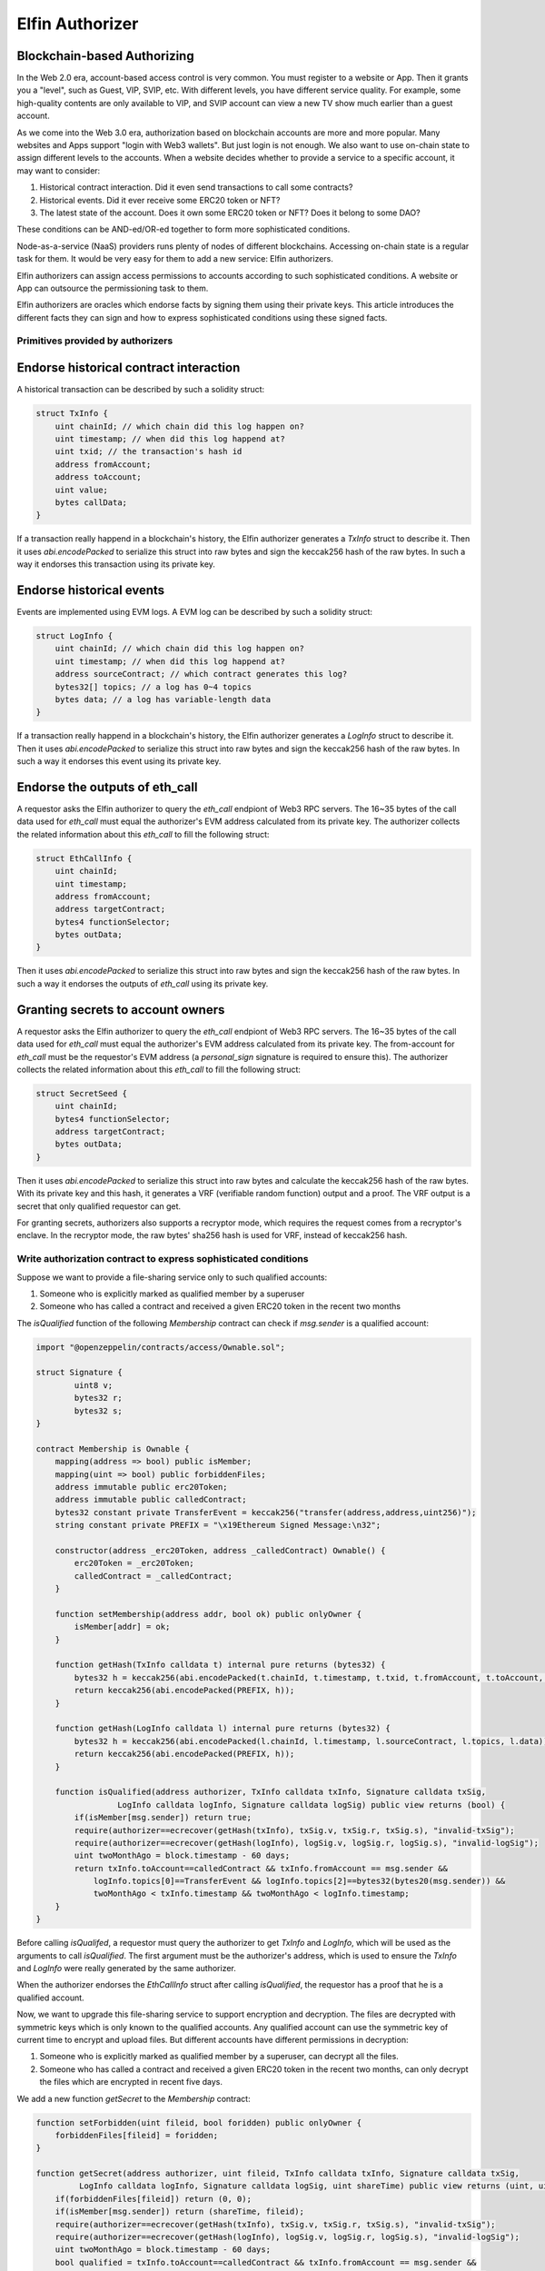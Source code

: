 ==============================================================
Elfin Authorizer
==============================================================
Blockchain-based Authorizing
-------------------------------------------

In the Web 2.0 era, account-based access control is very common. You must register to a website or App. Then it grants you a "level", such as Guest, VIP, SVIP, etc. With different levels, you have different service quality. For example, some high-quality contents are only available to VIP, and SVIP account can view a new TV show much earlier than a guest account. 

As we come into the Web 3.0 era, authorization based on blockchain accounts are more and more popular. Many websites and Apps support "login with Web3 wallets". But just login is not enough. We also want to use on-chain state to assign different levels to the accounts. When a website decides whether to provide a service to a specific account, it may want to consider:

1. Historical contract interaction. Did it even send transactions to call some contracts?

2. Historical events. Did it ever receive some ERC20 token or NFT?

3. The latest state of the account. Does it own some ERC20 token or NFT? Does it belong to some DAO?

These conditions can be AND-ed/OR-ed together to form more sophisticated conditions.

Node-as-a-service (NaaS) providers runs plenty of nodes of different blockchains. Accessing on-chain state is a regular task for them. It would be very easy for them to add a new service: Elfin authorizers. 

Elfin authorizers can assign access permissions to accounts according to such sophisticated conditions. A website or App can outsource the permissioning task to them.

Elfin authorizers are oracles which endorse facts by signing them using their private keys. This article introduces the different facts they can sign and how to express sophisticated conditions using these signed facts.

Primitives provided by authorizers
==================================

Endorse historical contract interaction
------------------------------------

A historical transaction can be described by such a solidity struct:

.. code-block:: solidity

    struct TxInfo {
        uint chainId; // which chain did this log happen on?
        uint timestamp; // when did this log happend at?
        uint txid; // the transaction's hash id
        address fromAccount;
        address toAccount;
        uint value;
        bytes callData;
    }

If a transaction really happend in a blockchain's history, the Elfin authorizer generates a `TxInfo` struct to describe it. Then it uses `abi.encodePacked` to serialize this struct into raw bytes and sign the keccak256 hash of the raw bytes. In such a way it endorses this transaction using its private key.

Endorse historical events
------------------------------------

Events are implemented using EVM logs. A EVM log can be described by such a solidity struct:

.. code-block:: solidity

    struct LogInfo {
        uint chainId; // which chain did this log happen on?
        uint timestamp; // when did this log happend at?
        address sourceContract; // which contract generates this log?
        bytes32[] topics; // a log has 0~4 topics
        bytes data; // a log has variable-length data
    }

If a transaction really happend in a blockchain's history, the Elfin authorizer generates a `LogInfo` struct to describe it. Then it uses `abi.encodePacked` to serialize this struct into raw bytes and sign the keccak256 hash of the raw bytes. In such a way it endorses this event using its private key.

Endorse the outputs of eth_call
------------------------------------

A requestor asks the Elfin authorizer to query the `eth_call` endpiont of Web3 RPC servers. The 16~35 bytes of the call data used for `eth_call` must equal the authorizer's EVM address calculated from its private key. The authorizer collects the related information about this `eth_call` to fill the following struct:

.. code-block:: solidity

    struct EthCallInfo {
        uint chainId;
        uint timestamp;
        address fromAccount;
        address targetContract;
        bytes4 functionSelector;
        bytes outData;
    }

Then it uses `abi.encodePacked` to serialize this struct into raw bytes and sign the keccak256 hash of the raw bytes. In such a way it endorses the outputs of `eth_call` using its private key.

Granting secrets to account owners
------------------------------------

A requestor asks the Elfin authorizer to query the `eth_call` endpiont of Web3 RPC servers. The 16~35 bytes of the call data used for `eth_call` must equal the authorizer's EVM address calculated from its private key. The from-account for `eth_call` must be the requestor's EVM address (a `personal_sign` signature is required to ensure this). The authorizer collects the related information about this `eth_call` to fill the following struct:

.. code-block:: solidity

    struct SecretSeed {
        uint chainId;
        bytes4 functionSelector;
        address targetContract;
        bytes outData;
    }

Then it uses `abi.encodePacked` to serialize this struct into raw bytes and calculate the keccak256 hash of the raw bytes. With its private key and this hash, it generates a VRF (verifiable random function) output and a proof. The VRF output is a secret that only qualified requestor can get.

For granting secrets, authorizers also supports a recryptor mode, which requires the request comes from a recryptor's enclave. In the recryptor mode, the raw bytes' sha256 hash is used for VRF, instead of keccak256 hash.

Write authorization contract to express sophisticated conditions
==================================================================

Suppose we want to provide a file-sharing service only to such qualified accounts:

1. Someone who is explicitly marked as qualified member by a superuser

2. Someone who has called a contract and received a given ERC20 token in the recent two months

The `isQualified` function of the following `Membership` contract can check if `msg.sender` is a qualified account:

.. code-block:: solidity

    import "@openzeppelin/contracts/access/Ownable.sol";
    
    struct Signature {
            uint8 v;
            bytes32 r;
            bytes32 s;
    }
    
    contract Membership is Ownable {
        mapping(address => bool) public isMember;
        mapping(uint => bool) public forbiddenFiles;
        address immutable public erc20Token;
        address immutable public calledContract;
        bytes32 constant private TransferEvent = keccak256("transfer(address,address,uint256)");
        string constant private PREFIX = "\x19Ethereum Signed Message:\n32";
    
        constructor(address _erc20Token, address _calledContract) Ownable() {
            erc20Token = _erc20Token;
            calledContract = _calledContract;
        }
    
        function setMembership(address addr, bool ok) public onlyOwner {
            isMember[addr] = ok;
        }
    
        function getHash(TxInfo calldata t) internal pure returns (bytes32) {
            bytes32 h = keccak256(abi.encodePacked(t.chainId, t.timestamp, t.txid, t.fromAccount, t.toAccount, t.value, t.callData));
            return keccak256(abi.encodePacked(PREFIX, h));
        }
    
        function getHash(LogInfo calldata l) internal pure returns (bytes32) {
            bytes32 h = keccak256(abi.encodePacked(l.chainId, l.timestamp, l.sourceContract, l.topics, l.data));
            return keccak256(abi.encodePacked(PREFIX, h));
        }
    
        function isQualified(address authorizer, TxInfo calldata txInfo, Signature calldata txSig,
                     LogInfo calldata logInfo, Signature calldata logSig) public view returns (bool) {
            if(isMember[msg.sender]) return true;
            require(authorizer==ecrecover(getHash(txInfo), txSig.v, txSig.r, txSig.s), "invalid-txSig");
            require(authorizer==ecrecover(getHash(logInfo), logSig.v, logSig.r, logSig.s), "invalid-logSig");
            uint twoMonthAgo = block.timestamp - 60 days;
            return txInfo.toAccount==calledContract && txInfo.fromAccount == msg.sender &&
                logInfo.topics[0]==TransferEvent && logInfo.topics[2]==bytes32(bytes20(msg.sender)) &&
                twoMonthAgo < txInfo.timestamp && twoMonthAgo < logInfo.timestamp;
        }
    }

Before calling `isQualifed`, a requestor must query the authorizer to get `TxInfo` and `LogInfo`, which will be used as the arguments to call `isQualified`. The first argument must be the authorizer's address, which is used to ensure the `TxInfo` and `LogInfo` were really generated by the same authorizer.

When the authorizer endorses the `EthCallInfo` struct after calling `isQualified`, the requestor has a proof that he is a qualified account.

Now, we want to upgrade this file-sharing service to support encryption and decryption. The files are decrypted with symmetric keys which is only known to the qualified accounts. Any qualified account can use the symmetric key of current time to encrypt and upload files. But different accounts have different permissions in decryption: 

1. Someone who is explicitly marked as qualified member by a superuser, can decrypt all the files.

2. Someone who has called a contract and received a given ERC20 token in the recent two months, can only decrypt the files which are encrypted in recent five days.

We add a new function `getSecret` to the `Membership` contract:

.. code-block:: solidity

    function setForbidden(uint fileid, bool foridden) public onlyOwner {
        forbiddenFiles[fileid] = foridden;
    }

    function getSecret(address authorizer, uint fileid, TxInfo calldata txInfo, Signature calldata txSig,
             LogInfo calldata logInfo, Signature calldata logSig, uint shareTime) public view returns (uint, uint) {
        if(forbiddenFiles[fileid]) return (0, 0);
        if(isMember[msg.sender]) return (shareTime, fileid);
        require(authorizer==ecrecover(getHash(txInfo), txSig.v, txSig.r, txSig.s), "invalid-txSig");
        require(authorizer==ecrecover(getHash(logInfo), logSig.v, logSig.r, logSig.s), "invalid-logSig");
        uint twoMonthAgo = block.timestamp - 60 days;
        bool qualified = txInfo.toAccount==calledContract && txInfo.fromAccount == msg.sender &&
            logInfo.topics[0]==TransferEvent && logInfo.topics[2]==bytes32(bytes20(msg.sender)) &&
            twoMonthAgo < txInfo.timestamp && twoMonthAgo < logInfo.timestamp;
        if(qualified && block.timestamp - 5 days < shareTime && shareTime < block.timestamp + 1 hours) {
            return (shareTime, fileid);
        }
        return (0, 0);
    }

The argument `shareTime` is the  time when this file was encrypted and shared. The `fileid` is a unque id assigned to each shared file. The superuse can disable the sharing of individual files by calling `setForbidden` using `fileid`. If several files belong to a single file logically, such as the segments of the same m3u8 file, or the files of a multi-part archive, it is suggested that they share the same `fileid`.

A requestor asks the authorizer to call `getSecret` function for secret-granting. The authorizer will fill a `SecretSeed` struct and use it to generate a VRF output. This output is used as the symmetric key for encryption and decryption.

The RPC Endpoints
==================================================================

An authorizer provides four RPC endpoints to support the mentioned primitives. All these endpoints returns a JSON object, with the following fields:

1. IsSuccess: If the RPC finishes successfully

2. Message: When IsSuccess equals true, it's an empty string. When IsSuccess equals false, it's the string explaining the reason

3. Result: for granting secret, this is the from-account's address and the VRF output (in recryptor mode this output is encrypted); for the other endpoints, this is the raw bytes to be signed.

4. Proof: for granting secret, this is the VRF proof; for the other endpoints, this is the signature

5. Salt:  Only used in the recryptor mode for granting secret. It's first eight bytes is the current timestamp (little endian) and the other bytes are random number generated by hardware RNG.

6. PubKey: Only used in the recryptor mode for granting secret. It's the authorizer's public key.

In recryptor mode, the recryptor calculates a secret with its private key and the authorizer's PubKey, and then uses this secret and the returned Salt to decrypt the returned Result to get VRF output.

Endorse historical contract interaction
------------------------------------

The RPC endpiont's URL is like below:

.. code-block::

   /eg_tx?hash=<transaction-hash-id>

The `hash` parameter is hex format and starts with "0x".

Endorse historical events
------------------------------------

The RPC endpiont's URL is like below:

.. code-block::

   /eg_log?contract=<contract-address>&block=<blockhash>&topic0=<hex-string>&topic1=<hex-string>&topic2=<hex-string>&topic3=<hex-string>

The parameters `topic0`~`topic3` are used to filter out one single EVM log generated by the `contract` in the specified `block`. Some or all of them can be omitted, as long as exactly one EVM-log is got after filtering.

All these parameters are hex format and start with "0x".

Endorse the outputs of eth_call
------------------------------------

The RPC endpiont's URL is like below:

.. code-block::

    /eg_call?contract=<contract-address>&data=<calldata>&from=<from-account-address>

All these three parameters are hex format and start with "0x".

Granting secrets to account owners
------------------------------------

The RPC endpiont's URL is like below:

.. code-block::

    /eg_grantcode?time=<unix-timestamp>&contract=<contract-address>&datalist=<calldatalist>&nth=<index-of-calldata>&sig=<from-account-signature>&recryptorpk=<pubkey-of-recyrptor>&out=<outdata>

The `time` parameter is a decimal integer. All the other five parameters are hex format and start with "0x".

The `recryptorpk` and `out` parameters are only used in recryptor mode, where the requestor is the recryptor enclave. The `recryptorpk` presents the public key of the recryptor and we are in recryptor mode if it is specified. In recryptor mode, the body of the http request must be the attestation report of the recryptor enclave. Authorizers check this report to ensure the request is sent from an SGX enclave.

`calldatalist` is a list of `calldata` for different authorizers to query `eth_call`. `nth` specifies which entry in `calldatalist` is the `calldata` for this authorizer. Each entry of `calldatalist` is a hex string and commas are used to separate the entries.

The 20 bytes of `calldata[16:36]` will be overwritten by the authorizer's EVM address, before the authorizer uses `calldata` to query `eth_call`. Thus, the called function can read this EVM address as its first argument.

The from-account's address can be recovered from the `sig` parameter. When the `sig` is omitted, the `from` account has zero address. The `sig` is generated using MetaMask's `personal_sign`. The signed text is:

.. code-block::

  To Authorizer: time=<unix-timestamp>, contract=<contract-evm-address>, data=<keccak256-of-datalist-with-0x-prefix>

In recryptor mode, if the recryptor wants to push a file to cloud, it uses the `out` parameter to specifiy the output of `eth_call`. Then the authorization will not query `eth_call`. Instead, it uses the `out` parameter as the output of `eth_call`.

Load Balance and Authentication
===============================

The enclave implementation of Elfin authorizer is designed to run on a single machine. The service provider can run many Elfin authorizer enclaves and use a reverse proxy to distribute the requests to them.

The provider can only provide services to a limited set of customers, such as the recryptors of a CDN vendor who has paid. The RPC endpoints provided by the enclave do not support authentication.

If the provider would like to use some authentication methods (basic auth, API keys, etc), it can use the reverse proxy to deploy them. The basic auth header and the API key parameter must be removed before forwarding the request to the enclaves.

Rate Limit
===========

The Elfin authorizer does not support rate limit. The service provider can implement rate limit in the reverse proxy.

